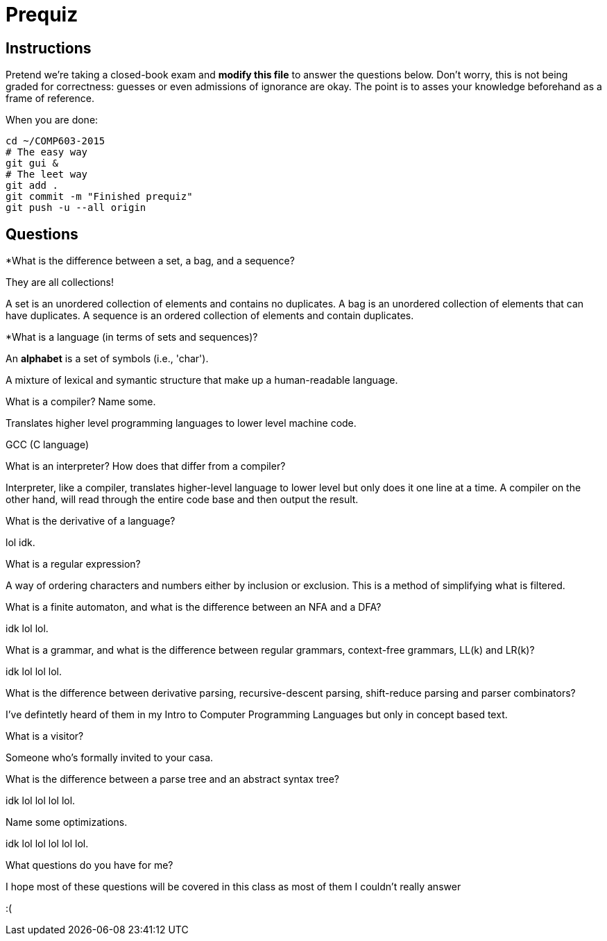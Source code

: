 = Prequiz

== Instructions

Pretend we're taking a closed-book exam and *modify this file* to answer the questions below.
Don't worry, this is not being graded for correctness: guesses or even admissions of ignorance are okay.
The point is to asses your knowledge beforehand as a frame of reference.

When you are done:

----
cd ~/COMP603-2015
# The easy way
git gui &
# The leet way
git add .
git commit -m "Finished prequiz"
git push -u --all origin
----

== Questions

*What is the difference between a set, a bag, and a sequence?

They are all collections! 

A set is an unordered collection of elements and contains no duplicates. 
A bag is an unordered collection of elements that can have duplicates. 
A sequence is an ordered collection of elements and contain duplicates.

*What is a language (in terms of sets and sequences)?

An *alphabet* is a set of symbols (i.e., 'char').

A mixture of lexical and symantic structure that make up a human-readable language.

What is a compiler? Name some.

Translates higher level programming languages to lower level machine code.

GCC (C language)

What is an interpreter? How does that differ from a compiler?

Interpreter, like a compiler, translates higher-level language to lower level but only does it one line at a time.  A compiler on the other hand, will read through the entire code base and then output the result.

What is the derivative of a language?

lol idk.

What is a regular expression?

A way of ordering characters and numbers either by inclusion or exclusion.  This is a method of simplifying what is filtered. 

What is a finite automaton, and what is the difference between an NFA and a DFA?

idk lol lol.

What is a grammar, and what is the difference between regular grammars, context-free grammars, LL(k) and LR(k)?

idk lol lol lol.

What is the difference between derivative parsing, recursive-descent parsing, shift-reduce parsing and parser combinators?

I've defintetly heard of them in my Intro to Computer Programming Languages but only in concept based text.

What is a visitor?

Someone who's formally invited to your casa.

What is the difference between a parse tree and an abstract syntax tree?

idk lol lol lol lol.

Name some optimizations.

idk lol lol lol lol lol.

What questions do you have for me?

I hope most of these questions will be covered in this class as most of them I couldn't really answer 

:(
